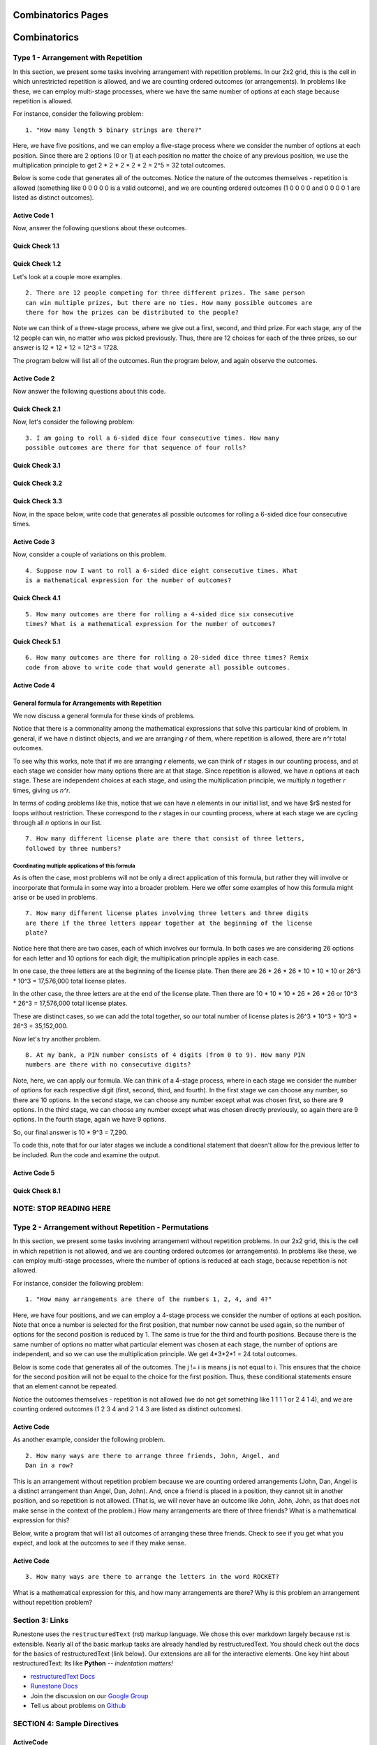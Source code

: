 =====================
 Combinatorics Pages
=====================
 .. toctree::
       :maxdepth: 2

       Type2.rst

=====================
Combinatorics
=====================


Type 1 - Arrangement with Repetition
:::::::::::::::::::::::::::::::::::::::::::::::::::::::::

In this section, we present some tasks involving arrangement with repetition
problems. In our 2x2 grid, this is the cell in which unrestricted repetition
is allowed, and we are counting ordered outcomes (or arrangements). In problems
like these, we can employ multi-stage processes, where we have the same number
of options at each stage because repetition is allowed.

For instance, consider the following problem: ::

  1. "How many length 5 binary strings are there?"

Here, we have five positions, and we can employ a five-stage process where we
consider the number of options at each position. Since there are 2 options
(0 or 1) at each position no matter the choice of any previous position, we
use the multiplication principle to get 2 * 2 * 2 * 2 * 2 = 2^5 = 32 total
outcomes.

Below is some code that generates all of the outcomes. Notice the nature of the
outcomes themselves - repetition is allowed (something like 0 0 0 0 0 is a valid
outcome), and we are counting ordered outcomes (1 0 0 0 0 and 0 0 0 0 1 are
listed as distinct outcomes).

Active Code 1
-------------

.. activecode:: CodeSample1
   :coach:
   :caption: Code that generates length 5 binary strings

   Digits = [0,1]
   counter = 0
   for i in Digits:
       for j in Digits:
           for k in Digits:
               for l in Digits:
                   for m in Digits:
                       print(i,j,k,l,m)
                       counter += 1
   print(counter)

Now, answer the following questions about these outcomes.

Quick Check 1.1
----------------

.. mchoice:: QC1_1
   :correct: c
   :answer_a: 16 outcomes start with 01
   :answer_b: 4 outcomes start with 01
   :answer_c: 8 outcomes start with 01
   :feedback_a: Incorrect.
   :feedback_b: Incorrect.
   :feedback_c: Correct. 8 outcomes start with 01, as there are 8 possible outcomes for the remaining three positions once 0 and 1 are in the first positions.

   How many outcomes start with 01?

Quick Check 1.2
----------------

.. mchoice:: QC1_2
   :correct: b
   :answer_a: 10101
   :answer_b: 10110
   :answer_c: 11111
   :answer_d: 10111
   :feedback_a: Incorrect. 10101 is the 22nd outcome in the list.
   :feedback_b: Correct. 10110 is the 23rd outcome in the list.
   :feedback_c: Incorrect. 11111 is the 32nd outcome in the list.
   :feedback_d: Incorrect. 10111 is the 24th outcome in the list.

   Following the process that the code represents, what is the 23rd outcome
   in the list?


Let's look at a couple more examples. ::

  2. There are 12 people competing for three different prizes. The same person
  can win multiple prizes, but there are no ties. How many possible outcomes are
  there for how the prizes can be distributed to the people?

Note we can think of a three-stage process, where we give out a first,
second, and third prize. For each stage, any of the 12 people can win, no
matter who was picked previously. Thus, there are 12 choices for each of the
three prizes, so our answer is 12 * 12 * 12 = 12^3 = 1728.

The program below will list all of the outcomes. Run the program below, and
again observe the outcomes.

Active Code 2
--------------

.. activecode:: Codesample1
   :coach:
   :caption: Code that generates arrangements of people

   People = ['A','B','C','D','E','F','G','H','I','J','K','L']
   counter = 0

   for i in People:
       for j in People:
           for k in People:
               print(i,j,k)
               counter += 1
   print(counter)

Now answer the following questions about this code.

Quick Check 2.1
----------------

.. mchoice:: QC1_3
   :correct: b
   :answer_a: Person A and Person G do not receive prizes
   :answer_b: Person A receives the first prize and the third prize, and Person G receives the second prize
   :answer_c: Person A receives the first prize, and Person G receives the second and third prizes
   :feedback_a: Incorrect.
   :feedback_b: Correct. The each term in the output shows who received each respective prize. Because people can receive multiple prizes, here A won two prizes (first and third) and G won the second prize.
   :feedback_c: Incorrect.

   What does the outcome AGA represent in the context of the problem?

Now, let's consider the following problem: ::

  3. I am going to roll a 6-sided dice four consecutive times. How many
  possible outcomes are there for that sequence of four rolls?

Quick Check 3.1
----------------

.. mchoice:: QC1_4
   :correct: d
   :answer_a: 4
   :answer_b: 24
   :answer_c: 10
   :answer_d: 6
   :feedback_a: Incorrect. We are rolling four times, but there are 6 options for what can occur on each roll.
   :feedback_b: Incorrect.
   :feedback_c: Incorrect.
   :feedback_d: Correct. There are 6 options for what will come up on a given roll, one for each face of the dice.

   If you were to write code to produce outcomes, how many elements would you
   have in your starting list?

Quick Check 3.2
----------------

.. mchoice:: QC1_5
   :correct: b
   :answer_a: 6
   :answer_b: 4
   :answer_c: 10
   :answer_d: 24
   :feedback_a: Incorrect. You have six options per roll, but you are rolling the dice four times.
   :feedback_b: Correct. You are rolling four times, and each roll represents a stage in the counting process.
   :feedback_c: Incorrect.
   :feedback_d: Incorrect.

   If you were to write code to produce outcomes, how many nested for loops
   would you have?

Quick Check 3.3
----------------

.. mchoice:: QC1_6
  :correct: a
  :answer_a: 6 * 6 * 6 * 6
  :answer_b: 4 * 4 * 4 * 4 * 4 * 4
  :answer_c: 6 * 4
  :answer_d: 6 + 6 + 6 + 6
  :feedback_a: Correct. Each time you flip, you have 6 possible outcomes (no matter what was rolled previously); as you are rolling 4 times, using the multiplication principle we yield 6*6*6*6.
  :feedback_b: Incorrect.
  :feedback_c: Incorrect.
  :feedback_d: Incorrect.

  Which of the following is a mathematical expression that gives the total
  number of outcomes?

Now, in the space below, write code that generates all possible outcomes for
rolling a 6-sided dice four consecutive times.

Active Code 3
-------------

.. activecode:: CodeSample3
   :coach:
   :caption: Code that counts four consecutive dice rolls



Now, consider a couple of variations on this problem. ::

   4. Suppose now I want to roll a 6-sided dice eight consecutive times. What
   is a mathematical expression for the number of outcomes?

Quick Check 4.1
----------------

.. mchoice:: QC1_7
  :correct: c
  :answer_a: 6 + 6 + 6 + 6 + 6 + 6 + 6 + 6
  :answer_b: 8 * 8 * 8 * 8
  :answer_c: 6 ^ 8
  :answer_d: 8 * 8 * 8 * 8 * 8 * 8
  :feedback_a: Incorrect.
  :feedback_b: Incorrect.
  :feedback_c: Correct. There are eight dice rolls, each of which has 6 options; using the multiplication principle we get 6*6*6*6*6*6*6*6 = 6^8.
  :feedback_d: Incorrect.

  Which of the following is a mathematical expression that gives the total
  number of outcomes for this problem?

::

    5. How many outcomes are there for rolling a 4-sided dice six consecutive
    times? What is a mathematical expression for the number of outcomes?

Quick Check 5.1
----------------

.. mchoice:: QC1_8
  :correct: b
  :answer_a: 6 + 6 + 6 + 6
  :answer_b: 4 * 4 * 4 * 4 * 4 * 4
  :answer_c: 6 ^ 4
  :answer_d: 4 + 4 + 4 + 4 + 4 + 4
  :feedback_a: Incorrect.
  :feedback_b: Correct. We roll the dice six times, and there are four options at each stage in the process.
  :feedback_c: Incorrect
  :feedback_d: Incorrect.

  Which of the following is a mathematical expression that gives the total
  number of outcomes for this problem?

::

   6. How many outcomes are there for rolling a 20-sided dice three times? Remix
   code from above to write code that would generate all possible outcomes.


Active Code 4
--------------

.. activecode:: Codesample4
  :coach:
  :caption: Code that generates outcomes of rolling a 20-sided dice three times.



General formula for Arrangements with Repetition
-------------------------------------------------

We now discuss a general formula for these kinds of problems.

Notice that there is a commonality among the mathematical expressions that
solve this particular kind of problem. In general, if we have *n* distinct
objects, and we are arranging *r* of them, where repetition is allowed, there
are *n^r* total outcomes.

To see why this works, note that if we are arranging *r* elements, we can
think of *r* stages in our counting process, and at each stage we consider how
many options there are at that stage. Since repetition is allowed, we have *n*
options at each stage. These are independent choices at each stage, and using
the multiplication principle, we multiply *n* together *r* times, giving
us *n^r*.

In terms of coding problems like this, notice that we can have *n* elements in
our initial list, and we have $r$ nested for loops without restriction. These
correspond to the *r* stages in our counting process, where at each stage we
are cycling through all *n* options in our list. ::

  7. How many different license plate are there that consist of three letters,
  followed by three numbers?


.. parsonsprob:: PP_licenseplates
   :numbered: left

   Solve the following Parson's Problem for this question.
   -----

   Numbers = [0,1,2,3,4,5,6,7,8,9]
   Letters = ['A','B','C','D','E','F','G','H','I','J','K','L',
   'M','N','O','P','Q','R','S','T','U','V','W','X','Y','Z']
   =====
   counter = 0
   =====
   for i in Letters:
   =====
       for j in Letters:
   =====
           for k in Letters:
   =====
               for l in Numbers:
   =====
                   for m in Numbers:
   =====
                       for n in Numbers:
   =====
                           print(i,j,k,l,m,n)
                           print(counter)
   =====
   print(counter)


Coordinating multiple applications of this formula
~~~~~~~~~~~~~~~~~~~~~~~~~~~~~~~~~~~~~~~~~~~~~~~~~~~

As is often the case, most problems will not be only a direct application of
this formula, but rather they will involve or incorporate that formula in some
way into a broader problem. Here we offer some examples of how this formula
might arise or be used in problems. ::

  7. How many different license plates involving three letters and three digits
  are there if the three letters appear together at the beginning of the license
  plate?

Notice here that there are two cases, each of which involves our formula. In
both cases we are considering 26 options for each letter and 10 options for
each digit; the multiplication principle applies in each case.

In one case, the three letters are at the beginning of the license plate. Then
there are 26 * 26 * 26 * 10 * 10 * 10 or 26^3 * 10^3 = 17,576,000 total
license plates.

In the other case, the three letters are at the end of the license plate. Then
there are 10 * 10 * 10 * 26 * 26 * 26 or 10^3 * 26^3 = 17,576,000 total
license plates.

These are distinct cases, so we can add the total together, so our total number
of license plates is 26^3 * 10^3 + 10^3 * 26^3 = 35,152,000.

.. parsonsprob:: PP_licenseplates2
   :numbered: left

   Solve the following Parson's Problem for this question.
   -----

   Numbers = [0,1,2,3,4,5,6,7,8,9]
   Letters = ['A','B','C','D','E','F','G','H','I','J','K','L',
   'M','N','O','P','Q','R','S','T','U','V','W','X','Y','Z']
   =====
   counter = 0
   =====
   for i in Letters:
       for j in Letters:
           for k in Letters:
   =====
               for l in Numbers:
                   for m in Numbers:
                       for n in Numbers:
   =====
                           print(i,j,k,l,m,n)
                           counter += 1
   =====
   for a in Numbers:
       for b in Numbers:
           for c in Numbers:
   =====
               for d in Letters:
                   for e in Letters:
                       for f in Letters:
   =====
                           print(a,b,c,d,e,f,g)
                           counter +1 =
   =====
   print(counter)


Now let's try another problem. ::

  8. At my bank, a PIN number consists of 4 digits (from 0 to 9). How many PIN
  numbers are there with no consecutive digits?

Note, here, we can apply our formula. We can think of a 4-stage process, where
in each stage we consider the number of options for each respective digit
(first, second, third, and fourth). In the first stage we can choose any number,
so there are 10 options. In the second stage, we can choose any number except
what was chosen first, so there are 9 options. In the third stage, we can choose
any number except what was chosen directly previously, so again there are 9
options. In the fourth stage, again we have 9 options.

So, our final answer is 10 * 9^3 = 7,290.

To code this, note that for our later stages we include a conditional statement
that doesn't allow for the previous letter to be included. Run the code and
examine the output.

Active Code 5
--------------

.. activecode:: CodeSample5
   :coach:
   :caption: Code that counts PIN numbers with no consecutive digits.

   Digits = [0,1,2,3,4,5,6,7,8,9]
   counter = 0

   for i in Digits:
       for j in Digits:
           if j != i:
               for k in Digits:
                   if k != j:
                       for l in Digits:
                           if l != k:
                               print(i,j,k,l)
                               counter += 1
   print(counter)


Quick Check 8.1
----------------

.. mchoice:: QC1_9
  :correct: b
  :answer_a: It makes sure the second digit is not the same as the first digit.
  :answer_b: It makes sure the third digit is not the same as the first digit.
  :answer_c: It makes sure the third digit is not the same as the second digit.
  :answer_d: It makes sure the third digit is not the same as either of the first two digits.
  :feedback_a: Incorrect.
  :feedback_b: Incorrect.
  :feedback_c: Correct. All we need for this problem to ensure non-consecutivity is to have each digit not be equal to the digit directly preceding it. Thus, "if k != j" ensures the third digit is not the same as the second digit.
  :feedback_d: Incorrect.

  What does the conditional statement "if k != j" accomplish?



NOTE: STOP READING HERE
:::::::::::::::::::::::::::

Type 2 - Arrangement without Repetition - Permutations
:::::::::::::::::::::::::::::::::::::::::::::::::::::::::

In this section, we present some tasks involving arrangement without repetition
problems. In our 2x2 grid, this is the cell in which repetition is not allowed,
and we are counting ordered outcomes (or arrangements). In problems like these,
we can employ multi-stage processes, where the number of options is reduced at
each stage, because repetition is not allowed.

For instance, consider the following problem: ::

  1. "How many arrangements are there of the numbers 1, 2, 4, and 4?"

Here, we have four positions, and we can employ a 4-stage process we consider
the number of options at each position. Note that once a number is selected
for the first position, that number now cannot be used again, so the number of
options for the second position is reduced by 1. The same is true for the third
and fourth positions. Because there is the same number of options no matter what
particular element was chosen at each stage, the number of options are
independent, and so we can use the multiplication principle. We get
4*3*2*1 = 24  total outcomes.

Below is some code that generates all of the outcomes. The j != i is means j is
not equal to i. This ensures that the choice for the second position will not
be equal to the choice for the first position. Thus, these conditional statements
ensure that an element cannot be repeated.

Notice the outcomes themselves - repetition is not allowed (we do not get
something like 1 1 1 1 or 2 4 1 4), and we are counting ordered outcomes
(1 2 3 4 and 2 1 4 3 are listed as distinct outcomes).

Active Code
------------

.. activecode:: CodeSample6
   :coach:
   :caption: Create some code

   Numbers = [1, 2, 3, 4]
   counter = 0

   for i in Numbers:
     for j in Numbers:
       if j != i:
         for k in Numbers:
           if k != j and k != i:
             for l in Numbers:
               if l != k and l != j and l != i:
                 print(i,j,k,l)
                 counter += 1
   print(counter)

As another example, consider the following problem. ::

  2. How many ways are there to arrange three friends, John, Angel, and
  Dan in a row?

This is an arrangement without repetition problem because we are counting
ordered arrangements (John, Dan, Angel is a distinct arrangement than Angel,
Dan, John). And, once a friend is placed in a position, they cannot sit in
another position, and so repetition is not allowed. (That is, we will never
have an outcome like John, John, John, as that does not make sense in the
context of the problem.) How many arrangements are there of three friends?
What is a mathematical expression for this?

Below, write a program that will list all outcomes of arranging these three
friends. Check to see if you get what you expect, and look at the outcomes
to see if they make sense.

Active Code
------------

.. activecode:: CodeSample7
   :coach:
   :caption: Create some code

   Friends = ['Angel', 'Dan', 'John']
   counter = 0

   for i in Friends:
       for j in Friends:
           if j != i:
               for k in Friends:
                   if k != j and k != i:
                       print(i,j,k)
                       counter += 1
   print(counter)


::

  3. How many ways are there to arrange the letters in the word ROCKET?

What is a mathematical expression for this, and how many arrangements are
there? Why is this problem an arrangement without repetition problem?

Section 3: Links
::::::::::::::::

Runestone uses the ``restructuredText`` (rst) markup language.  We chose this over markdown largely because rst is extensible.  Nearly all of the basic markup tasks are already handled by restructuredText.  You should check out the docs for the basics of restructuredText (link below). Our extensions are all for the interactive elements.  One key hint about restructuredText:  Its like **Python** -- *indentation matters!*

* `restructuredText Docs <http://docutils.sourceforge.net/rst.html>`_
* `Runestone Docs <https://runestone.academy/runestone/static/authorguide/index.html>`_
* Join the discussion on our `Google Group <https://groups.google.com/forum/#!forum/runestone_instructors>`_
* Tell us about problems on `Github <https://github.com/RunestoneInteractive/RunestoneComponents>`_


SECTION 4: Sample Directives
::::::::::::::::::::::::::::

ActiveCode
----------

.. activecode:: codeexample2
   :coach:
   :caption: This is a caption

   print("My first program adds a list of numbers")
   myList = [1, 2, 3, 4, 5]
   total = 0
   for num in myList:
       for num2 in myList:
            print(num,num2)
            total = total + 1
   print(total)

Multiple Choice
---------------

.. mchoice:: question1_2
    :multiple_answers:
    :correct: a,b,d
    :answer_a: red
    :answer_b: yellow
    :answer_c: black
    :answer_d: green
    :feedback_a: Red is a definitely on of the colors.
    :feedback_b: Yes, yellow is correct.
    :feedback_c: Remember the acronym...ROY G BIV.  B stands for blue.
    :feedback_d: Yes, green is one of the colors.

    Which colors might be found in a rainbow? (choose all that are correct)

These are just two of the many interactive components for writing online course materials.  You can see examples of all of them `On our Example Page <http://interactivepython.org/runestone/static/overview/overview.html>`_

Now feel free to modify this file to start creating your own interactive page.


Section 5: Theme 2
:::::::::::::::::::

You can override the style rules in the default theme by adding css rules to a file named **theme-overrides.css** (the filename is important - this will replace an existing file). Make sure the file's directory is part of the ``html_static_path``. You can do so by placing it in a folder **_static**, then modifying ``html_static_path`` in conf.py to include that folder:



If you want to do more significant changes to the theme, you should copy the files in the runestone/common/project/template/sphinx_bootstrap to a directory like ``_templates/my_theme``. Then make sure these values are set in conf.py:

.. code::

    html_theme_path = ["_templates"]
    html_theme = 'my_theme'
